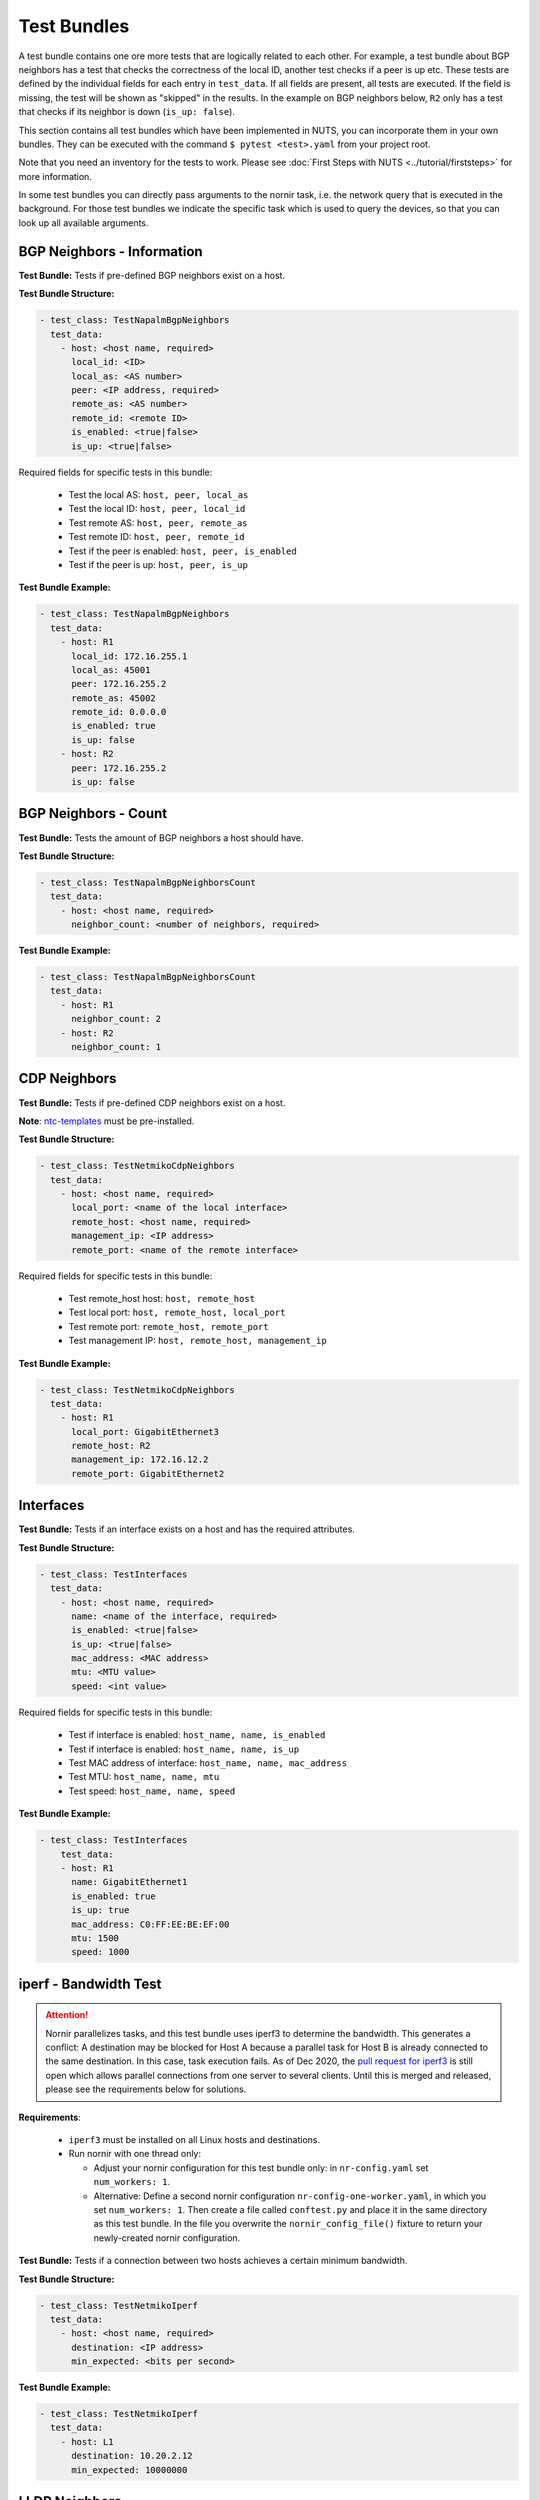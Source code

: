 Test Bundles
============

A test bundle contains one ore more tests that are logically related to each other. For example, a test bundle about BGP neighbors has a test that checks the correctness of the local ID, another test checks if a peer is up etc. These tests are defined by the individual fields for each entry in ``test_data``. If all fields are present, all tests are executed. If the field is missing, the test will be shown as "skipped" in the results. In the example on BGP neighbors below, ``R2`` only has a test that checks if its neighbor is down (``is_up: false``). 

This section contains all test bundles which have been implemented in NUTS, you can incorporate them in your own bundles. They can be executed with the command ``$ pytest <test>.yaml`` from your project root. 

Note that you need an inventory for the tests to work. Please see :doc:`First Steps with NUTS <../tutorial/firststeps>` for more information.

In some test bundles you can directly pass arguments to the nornir task, i.e. the network query that is executed in the background. For those test bundles we indicate the specific task which is used to query the devices, so that you can look up all available arguments. 


BGP Neighbors - Information
---------------------------

**Test Bundle:** Tests if pre-defined BGP neighbors exist on a host.

**Test Bundle Structure:**

.. code:: yaml

    - test_class: TestNapalmBgpNeighbors
      test_data:
        - host: <host name, required>
          local_id: <ID>
          local_as: <AS number>
          peer: <IP address, required>
          remote_as: <AS number>
          remote_id: <remote ID>
          is_enabled: <true|false>
          is_up: <true|false>

Required fields for specific tests in this bundle:

    * Test the local AS: ``host, peer, local_as`` 
    * Test the local ID: ``host, peer, local_id``
    * Test remote AS: ``host, peer, remote_as``
    * Test remote ID: ``host, peer, remote_id``
    * Test if the peer is enabled: ``host, peer, is_enabled``
    * Test if the peer is up: ``host, peer, is_up``

**Test Bundle Example:**

.. code:: yaml

    - test_class: TestNapalmBgpNeighbors
      test_data:
        - host: R1
          local_id: 172.16.255.1
          local_as: 45001
          peer: 172.16.255.2
          remote_as: 45002
          remote_id: 0.0.0.0
          is_enabled: true
          is_up: false
        - host: R2
          peer: 172.16.255.2
          is_up: false      


BGP Neighbors - Count
---------------------

**Test Bundle:** Tests the amount of BGP neighbors a host should have.

**Test Bundle Structure:**

.. code:: yaml

    - test_class: TestNapalmBgpNeighborsCount
      test_data:
        - host: <host name, required>
          neighbor_count: <number of neighbors, required>


**Test Bundle Example:**

.. code:: yaml

    - test_class: TestNapalmBgpNeighborsCount
      test_data:
        - host: R1
          neighbor_count: 2
        - host: R2
          neighbor_count: 1


CDP Neighbors
-------------

**Test Bundle:** Tests if pre-defined CDP neighbors exist on a host.

**Note**: `ntc-templates <https://github.com/networktocode/ntc-templates>`__ must be pre-installed.

**Test Bundle Structure:**

.. code:: yaml

    - test_class: TestNetmikoCdpNeighbors
      test_data:
        - host: <host name, required>
          local_port: <name of the local interface>
          remote_host: <host name, required>
          management_ip: <IP address>
          remote_port: <name of the remote interface>

Required fields for specific tests in this bundle:

    * Test remote_host host: ``host, remote_host`` 
    * Test local port: ``host, remote_host, local_port``
    * Test remote port: ``remote_host, remote_port``
    * Test management IP: ``host, remote_host, management_ip``

**Test Bundle Example:**

.. code:: yaml

    - test_class: TestNetmikoCdpNeighbors
      test_data:
        - host: R1
          local_port: GigabitEthernet3
          remote_host: R2
          management_ip: 172.16.12.2
          remote_port: GigabitEthernet2


Interfaces
--------------

**Test Bundle:** Tests if an interface exists on a host and has the required attributes.

**Test Bundle Structure:**

.. code:: yaml

    - test_class: TestInterfaces
      test_data:
        - host: <host name, required>
          name: <name of the interface, required>
          is_enabled: <true|false>
          is_up: <true|false>
          mac_address: <MAC address>
          mtu: <MTU value>
          speed: <int value>

Required fields for specific tests in this bundle:

    * Test if interface is enabled: ``host_name, name, is_enabled``
    * Test if interface is enabled: ``host_name, name, is_up`` 
    * Test MAC address of interface: ``host_name, name, mac_address``
    * Test MTU: ``host_name, name, mtu``
    * Test speed: ``host_name, name, speed`` 

**Test Bundle Example:**

.. code:: yaml

    - test_class: TestInterfaces
        test_data:
        - host: R1
          name: GigabitEthernet1
          is_enabled: true
          is_up: true
          mac_address: C0:FF:EE:BE:EF:00
          mtu: 1500
          speed: 1000

iperf - Bandwidth Test
----------------------

.. attention::

  Nornir parallelizes tasks, and this test bundle uses iperf3 to determine the bandwidth. This generates a conflict: A destination may be blocked for Host A because a parallel task for Host B is already connected to the same destination. In this case, task execution fails. As of Dec 2020, the `pull request for iperf3 <https://github.com/esnet/iperf/pull/1074>`__ is still open which allows parallel connections from one server to several clients. Until this is merged and released, please see the requirements below for solutions.

**Requirements**: 

  * ``iperf3`` must be installed on all Linux hosts and destinations.
  * Run nornir with one thread only:

    * Adjust your nornir configuration for this test bundle only: in ``nr-config.yaml`` set ``num_workers: 1``.
    * Alternative: Define a second nornir configuration ``nr-config-one-worker.yaml``, in which you set ``num_workers: 1``. Then create a file called ``conftest.py`` and place it in the same directory as this test bundle. In the file you overwrite the ``nornir_config_file()`` fixture to return your newly-created nornir configuration.

**Test Bundle:** Tests if a connection between two hosts achieves a certain minimum bandwidth.

**Test Bundle Structure:**

.. code:: yaml

  - test_class: TestNetmikoIperf
    test_data:
      - host: <host name, required>
        destination: <IP address>
        min_expected: <bits per second>

**Test Bundle Example:**

.. code:: yaml

  - test_class: TestNetmikoIperf
    test_data:
      - host: L1
        destination: 10.20.2.12
        min_expected: 10000000

LLDP Neighbors
--------------

**Test Bundle:** Tests if pre-defined LLDP neighbors exist on a host.

**Test Bundle Structure:**

.. code:: yaml

    - test_class: TestNapalmLldpNeighbors
      test_data:
        - host: <host name, required>
          local_port: <name of the local interface, required>
          remote_host: <host name>
          remote_port: <name of the remote interface>

Required fields for specific tests in this bundle:

    * Test remote host: ``local_port, remote_host``
    * Test remote port: ``local_port, remote_port`` 

**Test Bundle Example:**

.. code:: yaml

    - test_class: TestNapalmLldpNeighbors
      test_data:
        - host: R1
          local_port: GigabitEthernet3
          remote_host: R2
          remote_port: GigabitEthernet2


Network Instances
-----------------

**Test Bundle:**  Tests if pre-defined network instances (VRFs) exist.

**Test Bundle Structure:**

.. code:: yaml

    - test_class: TestNapalmNetworkInstances
      test_data:
        - host: <host name, required>
          network_instance: <VRF name, required>
          interfaces:
            - <interface name>
          route_distinguisher: "<number>:<number>"

Required fields for specific tests in this bundle:

    * Test interfaces that belong to a VRF: ``host, network_instance, interfaces``
    * Test route-distinguisher: ``host, network_instance, route_distinguisher``  


**Test Bundle Example:**

.. code:: yaml

    - test_class: TestNapalmNetworkInstances
      test_data:
        - host: R1
          network_instance: test1
          interfaces:
            - GigabitEthernet2
            - GigabitEthernet3
            - Loopback0
          route_distinguisher: "1:1"

OSPF Neighbors - Information
----------------------------

**Test Bundle:** Tests if pre-defined OSPF neighbors exist on a host.

**Note**: `ntc-templates <https://github.com/networktocode/ntc-templates>`__ must be pre-installed.

**Test Bundle Structure:**

.. code:: yaml

    - test_class: TestNetmikoOspfNeighbors
      test_data:
        - host: <host name, required>
          local_port: <name of the local interface>
          neighbor_id: <ID>
          state: <FULL/BDR|FULL/DR>
          neighbor_address: <IP address>

Required fields for specific tests in this bundle:

    * Test local port: ``host, local_port, neighbor_id``
    * Test neighbor ID: ``host, neighbor_id``
    * Test state: ``host, neighbor_id, state``
    * Test neighbor address: ``host, neighbor_id, neighbor_address``


**Test Bundle Example:**

.. code:: yaml

    - test_class: TestNetmikoOspfNeighbors
      test_data:
        - host: R1
          local_port: GigabitEthernet2
          neighbor_id: 172.16.255.4
          state: FULL/BDR
          neighbor_address: 172.16.14.4


OSPF Neighbors - Count
----------------------------

**Test Bundle:** Tests the amount of OSPF neighbors a host should have.

**Note**: `ntc-templates <https://github.com/networktocode/ntc-templates>`__ must be pre-installed.

**Test Bundle Structure:**

.. code:: yaml

    - test_class: TestNetmikoOspfNeighborsCount
      test_data:
        - host: <host name, required>
          neighbor_count: <number of neighbors, required>

**Test Bundle Example:**

.. code:: yaml

    - test_class: TestNetmikoOspfNeighbors
      test_data:
        - host: R1
          neighbor_count: 3


Ping Hosts
----------

**Test Bundle:** Tests if a host can ping another.

**Test Bundle Structure:**

.. code:: yaml

    - test_class: TestNapalmPing
      test_execution: 
        ttl: <number, optional>
        timeout: <number, optional>
        size: <number, optional>
        count: <number, optional>
        vrf: <string, optional>
      test_data:
        - host: <host name, required>
          destination: <IP Address>
          expected: <SUCCESS|FAIL|FLAPPING>
          max_drop: <number>

There is only one test in this bundle, i.e. ping another host. All fields are therefore required: ``host, destination, expected, max_drop``. 

``max_drop``:  Defines how many ping attemps are allowed to fail to still be counted as ``SUCCESS``. ``FAIL`` means every packet was lost. ``FLAPPING`` is everything else in-between.

``test_execution``: These fields directly control how the ping is executed. Their values are passed on to nornir, which executes the actual network requests in the background. `Nornir uses napalm's ping <https://github.com/nornir-automation/nornir_napalm/blob/master/nornir_napalm/plugins/tasks/napalm_ping.py>`__, which supports the following fields:

    * ``ttl``: Max number of hops, optional.
    * ``timeout``: Max seconds to wait after sending final packet, optional.
    * ``size``: Size of request in bytes.
    * ``count``: Number of ping request to send.
    * ``vrf``: Name of VRF.


**Test Bundle Example:**

.. code:: yaml

    - test_class: TestNapalmPing
      test_execution:
        count: 5
        ttl: 10
      test_data:
        - host: R1
          destination: 172.16.23.3
          expected: SUCCESS
          max_drop: 1


Users - Information
-------------------


**Test Bundle:** Tests the if pre-defined users exist on a device.

**Test Bundle Structure:**

.. code:: yaml

    - test_class: TestNapalmUsers
      test_data:
        - host: <host name, required>
          username: <name>
          password: <password>
          level: <1...15>          

Required fields for specific tests in this bundle:

    * Test username: ``host, username``
    * Test password: ``host, username, password`` 
    * Test privilege level: ``host, username, level`` 

**Test Bundle Example:**

.. code:: yaml

    - test_class: TestNapalmUsers
      test_data:
        - host: R1
          username: arya
          password: stark
          level: 15

Users - No Rogue Users
----------------------

**Test Bundle:** Tests if only pre-defined users exist on a device, i.e. that there are no rogue users.

**Test Bundle Structure:**

.. code:: yaml

    - test_class: TestNapalmOnlyDefinedUsersExist
      test_data:
        - host: <host name, required>
          usernames: <list of usernames, required>
            - <username>

**Test Bundle Example:**

.. code:: yaml

    - test_class: TestNapalmOnlyDefinedUsersExist
      test_data:
        - host: R1
          usernames:
            - cisco
            - arya

